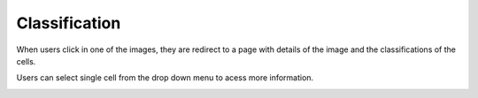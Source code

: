 Classification
==============

..  image:: ../screenshots/anonymous-classification-list.jpg
    :alt: Screenshot of Classification for anonymous user
    :align: center

When users click in one of the images,
they are redirect to a page
with details of the image
and
the classifications of the cells.

..  image:: ../screenshots/anonymous-classification-view.jpg
    :alt: Screenshot of Classification Details for anonymous user
    :align: center

Users can select single cell
from the drop down menu
to acess more information.

..  image:: ../screenshots/anonymous-classification-details.jpg
    :alt: Screenshot of Classification Details for anonymous user
    :align: center
